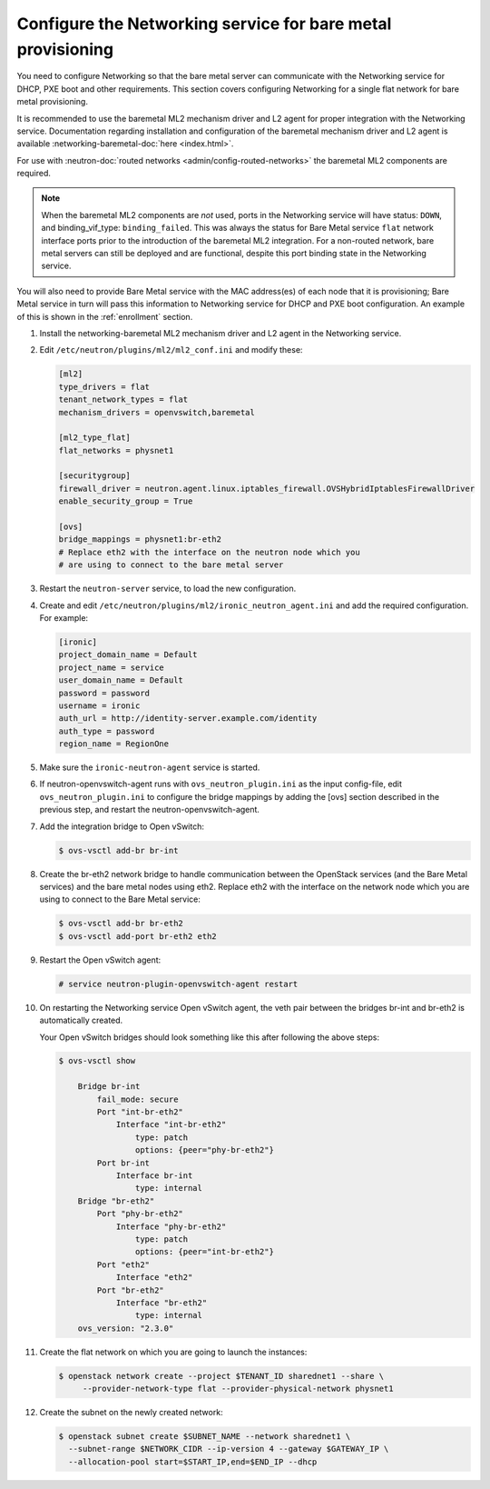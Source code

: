 .. _configure-networking:

Configure the Networking service for bare metal provisioning
~~~~~~~~~~~~~~~~~~~~~~~~~~~~~~~~~~~~~~~~~~~~~~~~~~~~~~~~~~~~

You need to configure Networking so that the bare metal server can communicate
with the Networking service for DHCP, PXE boot and other requirements.
This section covers configuring Networking for a single flat network for bare
metal provisioning.

It is recommended to use the baremetal ML2 mechanism driver and L2 agent for
proper integration with the Networking service. Documentation regarding
installation and configuration of the baremetal mechanism driver and L2 agent
is available
:networking-baremetal-doc:`here <index.html>`.

For use with
:neutron-doc:`routed networks <admin/config-routed-networks>`
the baremetal ML2 components are required.

.. Note::  When the baremetal ML2 components are *not* used, ports in the
           Networking service will have status: ``DOWN``, and binding_vif_type:
           ``binding_failed``. This was always the status for Bare Metal
           service ``flat`` network interface ports prior to the introduction
           of the baremetal ML2 integration. For a non-routed network, bare
           metal servers can still be deployed and are functional, despite this
           port binding state in the Networking service.

You will also need to provide Bare Metal service with the MAC address(es) of
each node that it is provisioning; Bare Metal service in turn will pass this
information to Networking service for DHCP and PXE boot configuration.
An example of this is shown in the :ref:`enrollment` section.

#. Install the networking-baremetal ML2 mechanism driver and L2 agent in the
   Networking service.

#. Edit ``/etc/neutron/plugins/ml2/ml2_conf.ini`` and modify these:

   .. code-block:: ini

      [ml2]
      type_drivers = flat
      tenant_network_types = flat
      mechanism_drivers = openvswitch,baremetal

      [ml2_type_flat]
      flat_networks = physnet1

      [securitygroup]
      firewall_driver = neutron.agent.linux.iptables_firewall.OVSHybridIptablesFirewallDriver
      enable_security_group = True

      [ovs]
      bridge_mappings = physnet1:br-eth2
      # Replace eth2 with the interface on the neutron node which you
      # are using to connect to the bare metal server

#. Restart the ``neutron-server`` service, to load the new configuration.

#. Create and edit ``/etc/neutron/plugins/ml2/ironic_neutron_agent.ini`` and
   add the required configuration. For example:

   .. code-block:: ini

      [ironic]
      project_domain_name = Default
      project_name = service
      user_domain_name = Default
      password = password
      username = ironic
      auth_url = http://identity-server.example.com/identity
      auth_type = password
      region_name = RegionOne

#. Make sure the ``ironic-neutron-agent`` service is started.

#. If neutron-openvswitch-agent runs with ``ovs_neutron_plugin.ini`` as the input
   config-file, edit ``ovs_neutron_plugin.ini`` to configure the bridge mappings
   by adding the [ovs] section described in the previous step, and restart the
   neutron-openvswitch-agent.

#. Add the integration bridge to Open vSwitch:

   .. code-block:: console

      $ ovs-vsctl add-br br-int

#. Create the br-eth2 network bridge to handle communication between the
   OpenStack services (and the Bare Metal services) and the bare metal nodes
   using eth2.
   Replace eth2 with the interface on the network node which you are using to
   connect to the Bare Metal service:

   .. code-block:: console

      $ ovs-vsctl add-br br-eth2
      $ ovs-vsctl add-port br-eth2 eth2

#. Restart the Open vSwitch agent:

   .. code-block:: console

      # service neutron-plugin-openvswitch-agent restart

#. On restarting the Networking service Open vSwitch agent, the veth pair
   between the bridges br-int and br-eth2 is automatically created.

   Your Open vSwitch bridges should look something like this after
   following the above steps:

   .. code-block:: console

      $ ovs-vsctl show

          Bridge br-int
              fail_mode: secure
              Port "int-br-eth2"
                  Interface "int-br-eth2"
                      type: patch
                      options: {peer="phy-br-eth2"}
              Port br-int
                  Interface br-int
                      type: internal
          Bridge "br-eth2"
              Port "phy-br-eth2"
                  Interface "phy-br-eth2"
                      type: patch
                      options: {peer="int-br-eth2"}
              Port "eth2"
                  Interface "eth2"
              Port "br-eth2"
                  Interface "br-eth2"
                      type: internal
          ovs_version: "2.3.0"

#. Create the flat network on which you are going to launch the
   instances:

   .. code-block:: console

      $ openstack network create --project $TENANT_ID sharednet1 --share \
           --provider-network-type flat --provider-physical-network physnet1

#. Create the subnet on the newly created network:

   .. code-block:: console

      $ openstack subnet create $SUBNET_NAME --network sharednet1 \
        --subnet-range $NETWORK_CIDR --ip-version 4 --gateway $GATEWAY_IP \
        --allocation-pool start=$START_IP,end=$END_IP --dhcp
